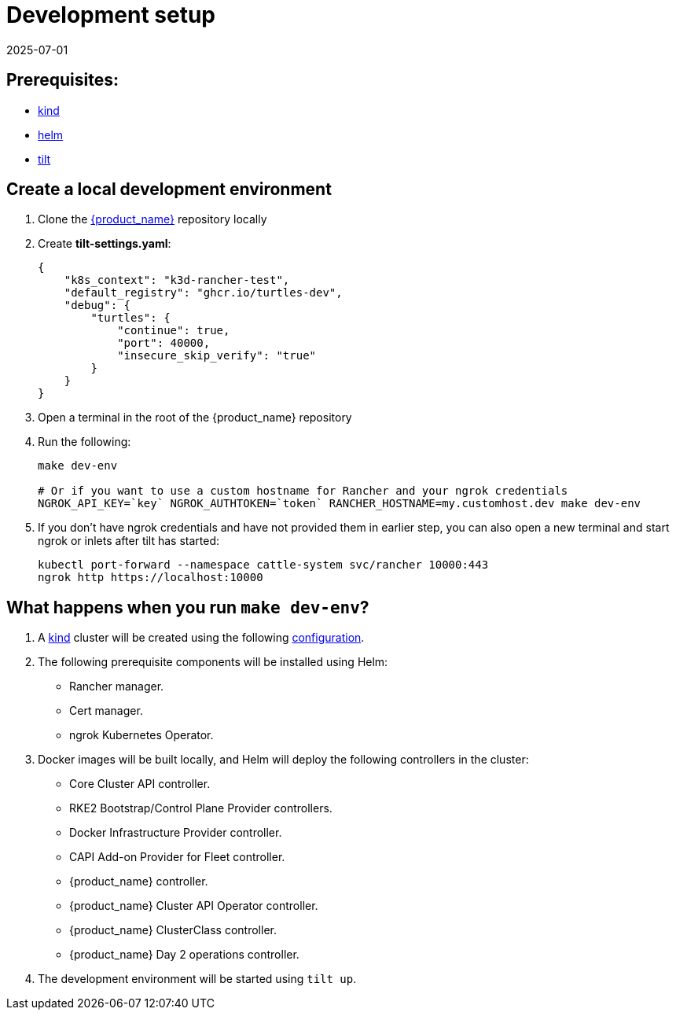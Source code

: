 = Development setup
:revdate: 2025-07-01
:page-revdate: {revdate}

== Prerequisites:

* https://kind.sigs.k8s.io/[kind]
* https://helm.sh/[helm]
* https://tilt.dev/[tilt]

== Create a local development environment

. Clone the https://github.com/rancher/turtles[{product_name}] repository locally
. Create *tilt-settings.yaml*:
+
[source,yaml]
----
{
    "k8s_context": "k3d-rancher-test",
    "default_registry": "ghcr.io/turtles-dev",
    "debug": {
        "turtles": {
            "continue": true,
            "port": 40000,
            "insecure_skip_verify": "true"
        }
    }
}
----
+
. Open a terminal in the root of the {product_name} repository
. Run the following:
+
[source,bash]
----
make dev-env

# Or if you want to use a custom hostname for Rancher and your ngrok credentials
NGROK_API_KEY=`key` NGROK_AUTHTOKEN=`token` RANCHER_HOSTNAME=my.customhost.dev make dev-env
----
+
. If you don't have ngrok credentials and have not provided them in earlier step, you can also open a new terminal and start ngrok or inlets after tilt has started:
+
[source,bash]
----
kubectl port-forward --namespace cattle-system svc/rancher 10000:443
ngrok http https://localhost:10000
----

== What happens when you run `make dev-env`?

. A https://kind.sigs.k8s.io/[kind] cluster will be created using the following https://github.com/rancher/turtles/blob/main/scripts/kind-cluster-with-extramounts.yaml[configuration].
. The following prerequisite components will be installed using Helm:
 ** Rancher manager.
 ** Cert manager.
 ** ngrok Kubernetes Operator.
. Docker images will be built locally, and Helm will deploy the following controllers in the cluster:
 ** Core Cluster API controller.
 ** RKE2 Bootstrap/Control Plane Provider controllers.
 ** Docker Infrastructure Provider controller.
 ** CAPI Add-on Provider for Fleet controller.
 ** {product_name} controller.
 ** {product_name} Cluster API Operator controller.
 ** {product_name} ClusterClass controller.
 ** {product_name} Day 2 operations controller.
. The development environment will be started using `tilt up`.
